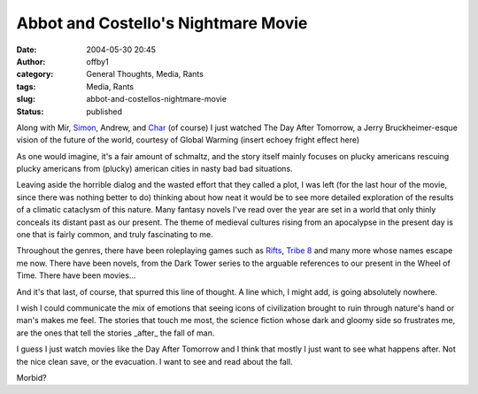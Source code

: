 Abbot and Costello's Nightmare Movie
####################################
:date: 2004-05-30 20:45
:author: offby1
:category: General Thoughts, Media, Rants
:tags: Media, Rants
:slug: abbot-and-costellos-nightmare-movie
:status: published

Along with Mir,
`Simon <http://www.livejournal.com/users/vernondalhart/>`__, Andrew, and
`Char <http://www.livejournal.com/users/xraystar/>`__ (of course) I just
watched The Day After Tomorrow, a Jerry Bruckheimer-esque vision of the
future of the world, courtesy of Global Warming (insert echoey fright
effect here)

As one would imagine, it's a fair amount of schmaltz, and the story
itself mainly focuses on plucky americans rescuing plucky americans from
(plucky) american cities in nasty bad bad situations.

Leaving aside the horrible dialog and the wasted effort that they called
a plot, I was left (for the last hour of the movie, since there was
nothing better to do) thinking about how neat it would be to see more
detailed exploration of the results of a climatic cataclysm of this
nature. Many fantasy novels I've read over the year are set in a world
that only thinly conceals its distant past as our present. The theme of
medieval cultures rising from an apocalypse in the present day is one
that is fairly common, and truly fascinating to me.

Throughout the genres, there have been roleplaying games such as
`Rifts <http://www.palladiumbooks.com/>`__, `Tribe
8 <http://www.dp9.com/Worlds/T8.htm>`__ and many more whose names escape
me now. There have been novels, from the Dark Tower series to the
arguable references to our present in the Wheel of Time. There have been
movies...

And it's that last, of course, that spurred this line of thought. A line
which, I might add, is going absolutely nowhere.

I wish I could communicate the mix of emotions that seeing icons of
civilization brought to ruin through nature's hand or man's makes me
feel. The stories that touch me most, the science fiction whose dark and
gloomy side so frustrates me, are the ones that tell the stories
\_after\_ the fall of man.

I guess I just watch movies like the Day After Tomorrow and I think that
mostly I just want to see what happens after. Not the nice clean save,
or the evacuation. I want to see and read about the fall.

Morbid?
